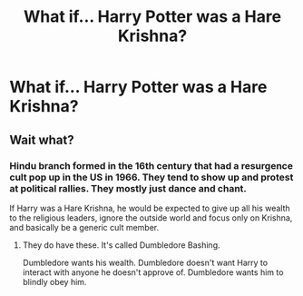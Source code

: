 #+TITLE: What if… Harry Potter was a Hare Krishna?

* What if… Harry Potter was a Hare Krishna?
:PROPERTIES:
:Author: viol8er
:Score: 0
:DateUnix: 1578848248.0
:DateShort: 2020-Jan-12
:END:

** Wait what?
:PROPERTIES:
:Author: raiden613
:Score: 1
:DateUnix: 1578850687.0
:DateShort: 2020-Jan-12
:END:

*** Hindu branch formed in the 16th century that had a resurgence cult pop up in the US in 1966. They tend to show up and protest at political rallies. They mostly just dance and chant.

If Harry was a Hare Krishna, he would be expected to give up all his wealth to the religious leaders, ignore the outside world and focus only on Krishna, and basically be a generic cult member.
:PROPERTIES:
:Author: ShredofInsanity
:Score: 2
:DateUnix: 1578859204.0
:DateShort: 2020-Jan-12
:END:

**** They do have these. It's called Dumbledore Bashing.

Dumbledore wants his wealth. Dumbledore doesn't want Harry to interact with anyone he doesn't approve of. Dumbledore wants him to blindly obey him.
:PROPERTIES:
:Author: Nyanmaru_San
:Score: 3
:DateUnix: 1578862632.0
:DateShort: 2020-Jan-13
:END:

